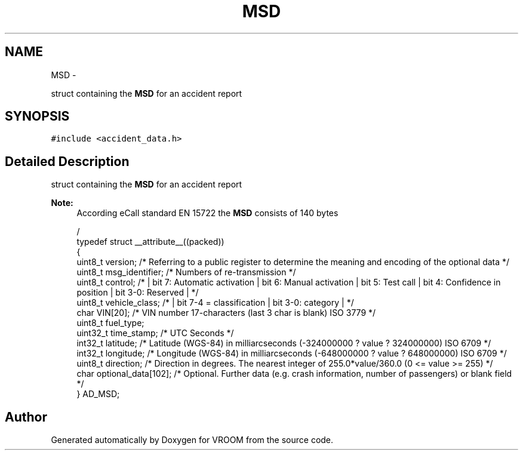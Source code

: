 .TH "MSD" 3 "Sun Nov 30 2014" "Version v0.01" "VROOM" \" -*- nroff -*-
.ad l
.nh
.SH NAME
MSD \- 
.PP
struct containing the \fBMSD\fP for an accident report  

.SH SYNOPSIS
.br
.PP
.PP
\fC#include <accident_data\&.h>\fP
.SH "Detailed Description"
.PP 
struct containing the \fBMSD\fP for an accident report 


.PP
\fBNote:\fP
.RS 4
According eCall standard EN 15722 the \fBMSD\fP consists of 140 bytes 
.PP
.nf
                                                                          /
typedef struct __attribute__((packed))
{
    uint8_t version;            /* Referring to a public register to determine the meaning and encoding of the optional data */
    uint8_t msg_identifier;     /* Numbers of re-transmission */
    uint8_t control;            /* | bit 7: Automatic activation | bit 6: Manual activation | bit 5: Test call | bit 4: Confidence in position | bit 3-0: Reserved | */
    uint8_t vehicle_class;      /* | bit 7-4 = classification | bit 3-0: category | */
    char VIN[20];               /* VIN number 17-characters (last 3 char is blank) ISO 3779 */
    uint8_t fuel_type;
    uint32_t time_stamp;        /* UTC Seconds */
    int32_t latitude;           /* Latitude (WGS-84) in milliarcseconds (-324000000 ? value ? 324000000) ISO 6709 */
    int32_t longitude;          /* Longitude (WGS-84) in milliarcseconds (-648000000 ? value ? 648000000) ISO 6709 */
    uint8_t direction;          /* Direction in degrees\&. The nearest integer of 255\&.0*value/360\&.0 (0 <= value >= 255) */
    char optional_data[102];    /* Optional\&. Further data (e\&.g\&. crash information, number of passengers) or blank field */
} AD_MSD;

.fi
.PP
 
.RE
.PP


.SH "Author"
.PP 
Generated automatically by Doxygen for VROOM from the source code\&.
